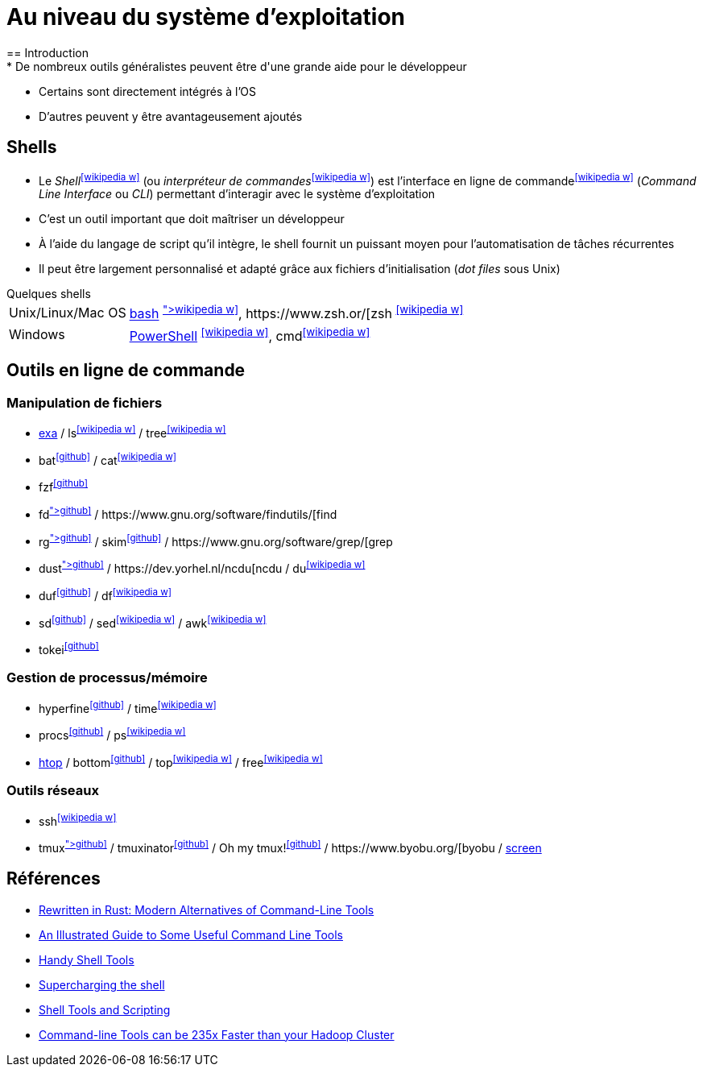 = Au niveau du système d'exploitation
== Introduction
* De nombreux outils généralistes peuvent être d'une grande aide pour le développeur
* Certains sont directement intégrés à l'OS
* D'autres peuvent y être avantageusement ajoutés

== Shells
* Le _Shell_^icon:wikipedia-w[link="https://fr.wikipedia.org/wiki/Interface_syst%C3%A8me"]^ (ou _interpréteur de commandes_^icon:wikipedia-w[link="https://fr.wikipedia.org/wiki/Interpr%C3%A9teur_de_commandes"]^) est l'interface en ligne de commande^icon:wikipedia-w[link="https://fr.wikipedia.org/wiki/Interface_en_ligne_de_commande"]^ (_Command Line Interface_ ou _CLI_) permettant d'interagir avec le système d'exploitation
* C'est un outil important que doit maîtriser un développeur
* À l'aide du langage de script qu'il intègre, le shell fournit un puissant moyen pour l'automatisation de tâches récurrentes
* Il peut être largement personnalisé et adapté grâce aux fichiers d'initialisation (_dot files_ sous Unix)

.Quelques shells
[horizontal]
Unix/Linux/Mac OS:: http://www.gnu.org/software/bash/[bash] ^icon:wikipedia-w[link="https://fr.wikipedia.org/wiki/Bourne-Again_shell"]^, https://www.zsh.or/[zsh] ^icon:wikipedia-w[link="https://fr.wikipedia.org/wiki/Z_Shell"]^
Windows:: https://docs.microsoft.com/en-us/powershell/[PowerShell] ^icon:wikipedia-w[link="https://fr.wikipedia.org/wiki/Windows_PowerShell"]^, cmd^icon:wikipedia-w[link="https://fr.wikipedia.org/wiki/Cmd"]^

ifdef::masterdoc[]
[NOTE]
====
[horizontal]
Shell:: https://github.com/alebcay/awesome-shell[Awesome Shell]
bash:: https://opensource.com/article/19/12/bash-resources[10 resources to become a better Bash user],
https://github.com/awesome-lists/awesome-bash[Awesome Bash],
https://tldp.org/LDP/Bash-Beginners-Guide/html/index.html[Bash Guide for Beginners],
https://tldp.org/LDP/abs/html/[Advanced Bash-Scripting Guide]
zsh:: https://ohmyz.sh/[Oh My Zsh],
https://github.com/unixorn/awesome-zsh-plugins[awesome-zsh-plugins]
Dotfiles:: https://medium.com/@webprolific/getting-started-with-dotfiles-43c3602fd789[Getting Started With Dotfiles],
https://github.com/webpro/awesome-dotfiles[Awesome dotfiles],
https://dotfiles.github.io/[Unofficial guide to dotfiles on GitHub],
https://wiki.archlinux.org/index.php/Dotfiles[Dotfiles] (ArchWiki)
====
endif::masterdoc[]

== Outils en ligne de commande
=== Manipulation de fichiers
* https://the.exa.website/[exa] / ls^icon:wikipedia-w[link="https://fr.wikipedia.org/wiki/Ls"]^ / tree^icon:wikipedia-w[link="https://en.wikipedia.org/wiki/Tree_(command)"]^
* bat^icon:github[link="https://github.com/sharkdp/bat"]^ / cat^icon:wikipedia-w[link="https://fr.wikipedia.org/wiki/Cat_(Unix)"]^
* fzf^icon:github[link="https://github.com/junegunn/fzf"]^
* fd^icon:github[link="https://github.com/sharkdp/fd"]^ / https://www.gnu.org/software/findutils/[find]
* rg^icon:github[link="https://github.com/BurntSushi/ripgrep"]^ / skim^icon:github[link="https://github.com/lotabout/skim"]^ / https://www.gnu.org/software/grep/[grep]
* dust^icon:github[link="https://github.com/bootandy/dust"]^ / https://dev.yorhel.nl/ncdu[ncdu] / du^icon:wikipedia-w[link="https://en.wikipedia.org/wiki/Du_(Unix)"]^
* duf^icon:github[link="https://github.com/muesli/duf"]^ / df^icon:wikipedia-w[link="https://fr.wikipedia.org/wiki/Df_(Unix)"]^
* sd^icon:github[link="https://github.com/chmln/sd"]^ / sed^icon:wikipedia-w[link="https://fr.wikipedia.org/wiki/Stream_Editor"]^ / awk^icon:wikipedia-w[link="https://fr.wikipedia.org/wiki/Awk"]^
* tokei^icon:github[link="https://github.com/XAMPPRocky/tokei"]^

ifdef::backend-revealjs[== !]

=== Gestion de processus/mémoire
* hyperfine^icon:github[link="https://github.com/sharkdp/hyperfine"]^ / time^icon:wikipedia-w[link="https://en.wikipedia.org/wiki/Time_(Unix)"]^
* procs^icon:github[link="https://github.com/dalance/procs"]^ / ps^icon:wikipedia-w[link="https://en.wikipedia.org/wiki/Ps_(Unix)"]^
* https://htop.dev/[htop] / bottom^icon:github[link="https://github.com/ClementTsang/bottom"]^ / top^icon:wikipedia-w[link="https://en.wikipedia.org/wiki/Top_(software)"]^ / free^icon:wikipedia-w[link="https://fr.wikipedia.org/wiki/Free_(Unix)"]^

ifdef::backend-revealjs[== !]

=== Outils réseaux
* ssh^icon:wikipedia-w[link="https://fr.wikipedia.org/wiki/Secure_Shell"]^
* tmux^icon:github[link="https://github.com/tmux/tmux/wiki"]^ / tmuxinator^icon:github[link="https://github.com/tmuxinator/tmuxinator"]^ / Oh my tmux!^icon:github[link="https://github.com/gpakosz/.tmux"]^ / https://www.byobu.org/[byobu] / https://www.gnu.org/software/screen/[screen]

== Références
* https://zaiste.net/posts/shell-commands-rust/[Rewritten in Rust: Modern Alternatives of Command-Line Tools]
* https://www.wezm.net/technical/2019/10/useful-command-line-tools/[An Illustrated Guide to Some Useful Command Line Tools]
* https://bios-blog.com/handy-shell-tools/[Handy Shell Tools]
* https://ivergara.github.io/Supercharging-shell.html[Supercharging the shell]
* https://missing.csail.mit.edu/2020/shell-tools/[Shell Tools and Scripting]
* https://adamdrake.com/command-line-tools-can-be-235x-faster-than-your-hadoop-cluster.html[Command-line Tools can be 235x Faster than your Hadoop Cluster]
